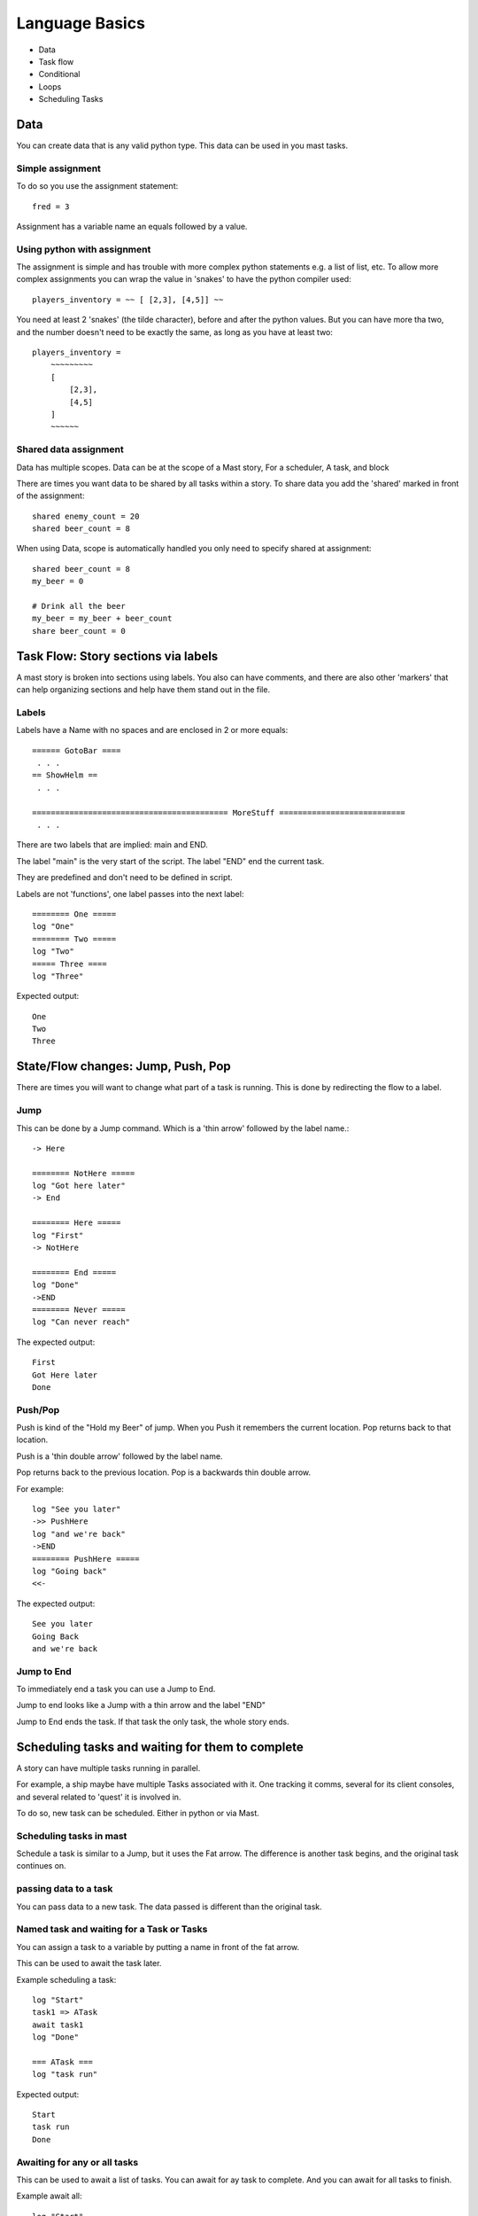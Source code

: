 ##################
Language Basics
##################


* Data
* Task flow
* Conditional
* Loops 
* Scheduling Tasks




Data
========
You can create data that is any valid python type.
This data can be used in you mast tasks.

Simple assignment
--------------------

To do so you use the assignment statement::

    fred = 3

Assignment has a variable name an equals followed by a value.

Using python with assignment
-----------------------------

The assignment is simple and has trouble with more complex python statements e.g. a list of list, etc.
To allow more complex assignments you can wrap the value in 'snakes' to have the python compiler used::

    players_inventory = ~~ [ [2,3], [4,5]] ~~

You need at least 2 'snakes' (the tilde character), before and after the python values. But you can have more tha two, and the number doesn't need to be exactly the same, as long as you have at least two::

    players_inventory = 
        ~~~~~~~~~ 
        [
            [2,3], 
            [4,5]
        ] 
        ~~~~~~

Shared data assignment
-----------------------
Data has multiple scopes. Data can be at the scope of a Mast story, For a scheduler, A task, and block

There are times you want data to be shared by all tasks within a story. To share data you add the 'shared' marked in front of the assignment::

    shared enemy_count = 20
    shared beer_count = 8

When using Data, scope is automatically handled you only need to specify shared at assignment::

    shared beer_count = 8
    my_beer = 0

    # Drink all the beer
    my_beer = my_beer + beer_count
    share beer_count = 0


Task Flow: Story sections via labels
=====================================

A mast story is broken into sections using labels.
You also can have comments, and there are also other 'markers' that can help organizing sections and help have them stand out in the file.

Labels
---------

Labels have a Name with no spaces and are  enclosed in 2 or more equals::

    ====== GotoBar ====
     . . .
    == ShowHelm ==
     . . .

    ========================================== MoreStuff ===========================
     . . .

There are two labels that are implied: main and END.

The label "main" is the very start of the script.
The label "END" end the current task.

They are predefined and don't need to be defined in script.

Labels are not 'functions', one label passes into the next label::

    ======== One =====
    log "One"
    ======== Two =====
    log "Two"
    ===== Three ====
    log "Three"

Expected output::

 One
 Two
 Three

State/Flow changes: Jump, Push, Pop
=====================================

There are times you will want to change what part of a task is running.
This is done by redirecting the flow to a label.

Jump
----------

This can be done by a Jump command. Which is a 'thin arrow' followed by the label name.::

    -> Here

    ======== NotHere =====
    log "Got here later"
    -> End

    ======== Here =====
    log "First"
    -> NotHere

    ======== End =====
    log "Done"
    ->END
    ======== Never =====
    log "Can never reach"

The expected output::

    First
    Got Here later
    Done

Push/Pop
----------
Push is kind of the "Hold my Beer" of jump. When you Push it remembers the current location. Pop returns back to that location.

Push is a 'thin double arrow' followed by the label name.

Pop returns back to the previous location. Pop is a backwards thin double arrow.

For example::

    log "See you later"
    ->> PushHere
    log "and we're back"
    ->END
    ======== PushHere =====
    log "Going back"
    <<-
    
The expected output::

    See you later
    Going Back
    and we're back



Jump to End
-------------
To immediately end a task you can use a Jump to End.

Jump to end looks like a Jump with a thin arrow and the label "END"


.. tabs::
   .. code-tab:: mast

        ===== start ====
        log "See you later"
        ->END
        log "Never gets here"


   .. code-tab:: py PyMast

        class Story(PyMastStory):
            def __init__(self, *args, **kwargs):
                super().__init__(*args, **kwargs)
                
            @label()
            def start(self):
                print("See you later")
                yield PollResults.OK_END

   .. tab:: Output

        See you later

Jump to End ends the task. If that task the only task, the whole story ends.


Scheduling tasks and waiting for them to complete
==================================================
A story can have multiple tasks running in parallel.

For example, a ship maybe have multiple Tasks associated with it. 
One tracking it comms, several for its client consoles, and several related to 'quest' it is involved in.

To do so, new task can be scheduled. Either in python or via Mast.

Scheduling tasks in mast
--------------------------

Schedule a task is similar to a Jump, but it uses the Fat arrow.
The difference is another task begins, and the original task continues on.

.. tabs::
    
    .. code-tab:: mast

        log "before"
        #
        # 
        #
        => ATask
        log "after"

        === ATask ===
        log "in task"

    .. code-tab:: py PyMast
        
        @label()
        def start(self):
            self.logger()
            self.log("before")
            self.schedule_task(self.a_task)
            self.log("after")

        @label()
        def a_task(self):
            self.log("in task")

    .. tab:: Output
    
        before
        after
        in task


passing data to a task
------------------------

You can pass data to a new task. The data passed is different than the original task.

.. tabs::
    
    .. code-tab:: mast

        message = "Different"
        schedule ATask {"message": "Hello"}
        log "{message}"

        === ATask ===
        log "{message}"
        message = "Who cares"


    .. code-tab:: py PyMast
        
        @label()
        def start(self):
            self.logger()

            self.schedule_task(self.a_task, {"message": "Hello"})
            self.log(f"{self.task.message}")

        @label()
        def a_task(self):
            self.log(self.task.message)
            self.task.message = "Should not change original"

    .. tab:: Output

        different
        Hello

Named task and waiting for a Task or Tasks
------------------------------------------------

You can assign a task to a variable by putting a name in front of the fat arrow.

This can be used to await the task later.

Example scheduling a task::

    log "Start"
    task1 => ATask
    await task1
    log "Done"

    === ATask ===
    log "task run"

Expected output::

 Start
 task run
 Done


Awaiting for any or all tasks
------------------------------------------------

This can be used to await a list of tasks.
You can await for ay task to complete.
And you can await for all tasks to finish.

Example await all::

    log "Start"
    task1 => ATask {"say": "Task1"}
    task2 => ATask {"say": "Task2"}
    await all [task1,task2]
    log "Done"

    === ATask ===
    log "{say}"

Expected output::

 Start
 Task1
 Task2
 Done


Example await any::

    log "Start"
    task1 => ATask {"say": "Task1"}
    task2 => ATask {"say": "Task2"}
    await any [task1,task2]
    log "Done"

    === ATask ===
    log "{say}"

Expected output::

 Start
 Task1
 Task2
 Done


The order maybe be different based on timing of the tasks.

For an await any if any task end, the await is satisfied.


Canceling a task
-------------------

You can cancel a tasks by name from another task.

.. tabs::
    
    .. code-tab:: mast

        log "Start"
        task1 => ATask
        cancel task1
        log "Done"

        === ATask ===
        log "May not run"

    .. code-tab:: py PyMast
        
        @label()
        def start(self):
            self.logger()
            self.log("Start")
            task1 = self.schedule_task(self.a_task)
            task1.cancel()
            self.log("Done")

        @label()
        def a_task(self):
            self.log("May not run")



Expected output::

 Start
 Done


Conditional Statements
=========================

Mast supports both a if and match statements similar to python's.
PyMast simply uses the python statements.

If statements
----------------

Mast supports if statements similar to python with if, elif, and else.
Mast is not a whitespace language so you need to close an if with and end_if

If conditionals can be nested as well.

.. tabs::
   .. code-tab:: mast
      
        ===== start ====
        value = 300

        if value < 300:
            log "less"
        elif value > 300:
        log "more"
        else:
            log "equal"
        end_if


   .. code-tab:: py PyMast

        class Story(PyMastStory):
            def __init__(self, *args, **kwargs):
                super().__init__(*args, **kwargs)
                
            @label()
            def start(self):
                value = 300
                if value < 300:
                    log "less"
                elif value > 300:
                    log "more"
                else:
                    log "equal"
                
    
Expected output::

    equal


Match statements
----------------

Mast supports match statements similar to python with match, case.
Mast is not a whitespace language so you need to close an if with and end_match

.. tabs::
   .. code-tab:: mast
      
        ===== start ====
        value = 300

        match value:
            case 200:
                log "200"
            case 300:
                log "300"
            case _:
                log "something else"
        end_match


   .. code-tab:: py PyMast

        class Story(PyMastStory):
            def __init__(self, *args, **kwargs):
                super().__init__(*args, **kwargs)
                
            @label()
            def start(self):
                value = 300
                match value:
                    case 200:
                        log "200"
                    case 300:
                        log "300"
                    case _:
                        log "something else"


Expected output::
    
    300


For loops
----------------

Mast supports for loop similar to python with for, break, continue .
Mast is not a whitespace language so you need to close an if with and next.

PyMast uses the standard python for or while loop.

However, mast support a for ... in loop and a for .. while loop.

.. tabs::

    .. code-tab:: mast

        for x in range(3):
            log "{x}"
        next x

        y = 10
        for z while y < 30:
            log "{z} {y}"
            y += 10
        next z

    .. code-tab:: py PyMast

        for x in range(3):
            log "{x}"

        y = 10
        z = 0
        while y < 30:
            log "{z} {y}"
            y += 10
            z += 1


    
Expected output::

 1
 2
 3
 0 10
 1 20
 2 30




Comments
======================

Comments provide code extra information to help make it more understandable.

Comments
----------------------------
Single line comments start with a # and go until the end of the line.

Comments use the # like python does::

    fred = 10 # set fred to 10

Multi line Comments aka block comments
----------------------------------------

You can have a c style block comment::

    /*********
    Beware
    This is the tricky part
    ****/


Using block comments to 'disable' code it can quickly get confusing. Therefore, an additional block comment is supported.


Importing
==================

You can break up mast content into multiple files and use import to included them::

    import story_two.mast

The import command also supports importing from a zip fill::

    from my_lib.zip import bar.mast

One use of the zip file concept it to create a sharable library of things.


Logging
================

Mast supports syntax to simplify pythons logging features.


logger command
-----------------

The logger command sets up logging. 

Logging needs to be enabled

Logging can enabled for stdout, to a string stream (stringIO) variable, and a file


.. tabs::
    .. code-tab:: mast

        # enable logging to stdout
        logger
        # enable logging to stdout, and a string
        logger string my_string_logger
        # enable logging to stdout, and a file
        logger file "{mission_dir}/my_log.log"
        # enable logging to stdout, a string and a file
        logger string my_string_logger file "{mission_dir}/my_log.log"

    .. code-tab:: py PyMast

        @label
        def some_label(self):
            # Logging to stdout
            self.logger()
            # Logging to string IO
            s = self.string_logger()
            # Logging to file
            self.file_logger()
            
   


You can have multiple loggers, each logger can have separate strings, or files.

The default logger does not need to specify the name.

To create a new loggers by using the logger command specifying a name

.. tabs::

    .. code-tab:: mast

        logger name tonnage
        logger name tonnage string tonnage
        logger name tonnage file "{get_mission_dir()}/tonnage.txt"
        
    .. code-tab:: py PyMast

        # this import is needed for get_mission_dir
        from sbs_utils.fs import get_mission_dir

        @label
        def some_label(self):
            # Logging to stdout
            self.logger("tonnage")
            # Logging to string IO
            s_log = self.string_logger("tonnage")
            # to get the string value
            the_log = s_log.getvalue()
            # Logging to file
            self.file_logger("{get_mission_dir()}+/tonnage.txt", "tonnage")
            

log command
--------------


The log command is how you send messages to the log.




.. tabs::

    .. code-tab:: mast

        # no logger name defaults to name "mast"
        log "Hello, World"
        # Specify a name to log to a secondary logger
        log name tonnage "Tonnage score {tonnage}"

        
    .. code-tab:: py PyMast

        @label
        def some_label(self):
            # no logger name defaults to name "pymast"
            self.log("Hello, World")
            # pymast the log name can be passed as the second argument
            self.log(f"Tonnage score {tonnage}", "tonnage")
            

The log command can accept levels. These are visible is the stdout messages.


.. tabs::

    .. code-tab:: mast

        log "Hello, World" info
        log "Hello, World" debug
        log "Hello, World" error
        
    .. code-tab:: py PyMast

        @label
        def some_label(self):

            self.log("Hello, World", "info")
            self.log("Hello, World", "debug")
            self.log("Hello, World", "error")
            

Delay command
==================

The delay command continues to execute for a period of time.

A Delay needs a clock to use Artemis Cosmos has two clocks and sim.
The gui clock is running continuously (realtime), the sim clock can be paused when the simulation is not running(game time).

For gui and other things use the gui clock.
If you want to delay 10s of game time use sim.

Delay can specify minutes and seconds.

.. tabs::

    .. code-tab:: mast

        delay gui 1m
        delay gui 10s
        delay gui 1m 5s
        delay sim 10m

    .. code-tab:: py PyMast

        yield self.delay(minutes=1)
        yield self.delay(seconds=20)
        # seconds is the first argument, minutes the second
        yield self.delay(5, 1)
        # Specify use_sim (third argument) to use simulation time
        yield self.delay(minutes=10, use_sim=True)


.. tabs::

    .. code-tab:: mast

        for x in range(3):
            log "{x}"
            delay gui 1s
        next x

    .. code-tab:: py PyMast

        for x in range(3):
            log "{x}"
            yield self.delay(5)

    
Expected output::

 1
 2
 3




